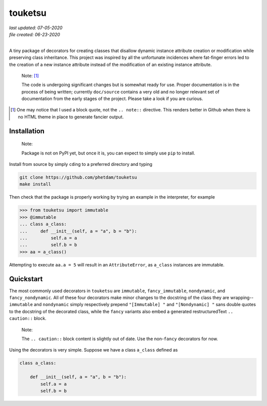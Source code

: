 .. README for touketsu package

   Changelog:

   07-05-2020

   modified introduction, added notes and installation section + example.

   06-23-2020

   initial creation.

touketsu
========

| *last updated: 07-05-2020*
| *file created: 06-23-2020*
|

A tiny package of decorators for creating classes that disallow dynamic instance attribute creation or modification while preserving class inheritance. This project was inspired by all the unfortunate incidences where fat-finger errors led to the creation of a new instance attribute instead of the modification of an existing instance attribute.

  Note: [#]_

  The code is undergoing significant changes but is somewhat ready for use. Proper documentation is in the process of being written; currently ``doc/source`` contains a very old and no longer relevant set of documentation from the early stages of the project. Please take a look if you are curious.

.. [#] One may notice that I used a block quote, not the ``.. note::`` directive. This renders better in Github when there is no HTML theme in place to generate fancier output.

Installation
------------

  Note:

  Package is not on PyPI yet, but once it is, you can expect to simply use ``pip`` to install.

Install from source by simply ``cd``\ ing to a preferred directory and typing

.. code:: bash

   git clone https://github.com/phetdam/touketsu
   make install

Then check that the package is properly working by trying an example in the interpreter, for example

>>> from touketsu import immutable
>>> @immutable
... class a_class:
...     def __init__(self, a = "a", b = "b"):
...         self.a = a
...         self.b = b
>>> aa = a_class()

Attempting to execute ``aa.a = 5`` will result in an ``AttributeError``, as ``a_class`` instances are immutable.

Quickstart
----------

The most commonly used decorators in ``touketsu`` are ``immutable``, ``fancy_immutable``, ``nondynamic``, and ``fancy_nondynamic``. All of these four decorators make minor changes to the docstring of the class they are wrapping--``immutable`` and ``nondynamic`` simply respectively prepend ``"[Immutable] "`` and ``"[Nondynamic] "`` sans double quotes to the docstring of the decorated class, while the ``fancy`` variants also embed a generated restructuredText ``.. caution::`` block.

  Note:

  The ``.. caution::`` block content is slightly out of date. Use the non-\ ``fancy`` decorators for now.

Using the decorators is very simple. Suppose we have a class ``a_class`` defined as

.. code:: python

   class a_class:

       def __init__(self, a = "a", b = "b"):
           self.a = a
	   self.b = b
   
